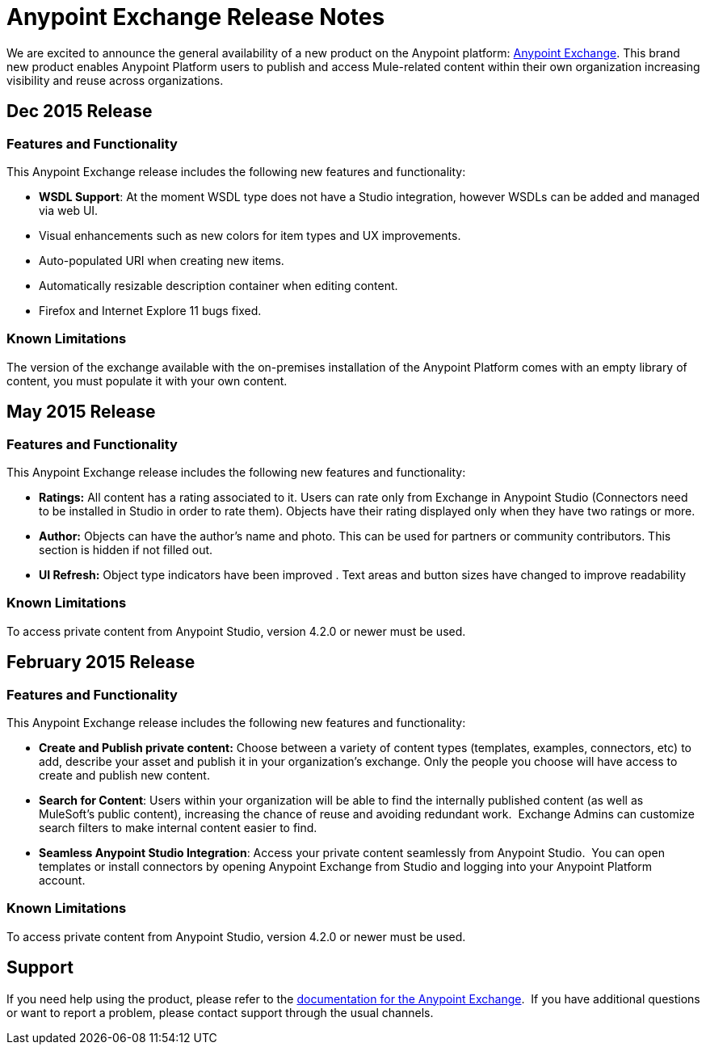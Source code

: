 = Anypoint Exchange Release Notes
:keywords: release notes, exchange


We are excited to announce the general availability of a new product on the Anypoint platform: http://anypoint.mulesoft.com/library[Anypoint Exchange]. This brand new product enables Anypoint Platform users to publish and access Mule-related content within their own organization increasing visibility and reuse across organizations.

== Dec 2015 Release

=== Features and Functionality

This Anypoint Exchange release includes the following new features and functionality:

* *WSDL Support*: At the moment WSDL type does not have a Studio integration, however WSDLs can be added and managed via web UI.
* Visual enhancements such as new colors for item types and UX improvements.
* Auto-populated URI when creating new items.
* Automatically resizable description container when editing content.
* Firefox and Internet Explore 11 bugs fixed.

=== Known Limitations

The version of the exchange available with the on-premises installation of the Anypoint Platform comes with an empty library of content, you must populate it with your own content.

== May 2015 Release

=== Features and Functionality

This Anypoint Exchange release includes the following new features and functionality:

* *Ratings:* All content has a rating associated to it. Users can rate only from Exchange in Anypoint Studio (Connectors need to be installed in Studio in order to rate them). Objects have their rating displayed only when they have two ratings or more.
* *Author:* Objects can have the author's name and photo. This can be used for partners or community contributors.  This section is hidden if not filled out.
* *UI Refresh:* Object type indicators have been improved  . Text areas and button sizes have changed to improve readability

=== Known Limitations

To access private content from Anypoint Studio, version 4.2.0 or newer must be used.


== February 2015 Release

=== Features and Functionality

This Anypoint Exchange release includes the following new features and functionality:

* *Create and Publish private content:* Choose between a variety of content types (templates, examples, connectors, etc) to add, describe your asset and publish it in your organization’s exchange. Only the people you choose will have access to create and publish new content.
* *Search for Content*: Users within your organization will be able to find the internally published content (as well as MuleSoft’s public content), increasing the chance of reuse and avoiding redundant work.  Exchange Admins can customize search filters to make internal content easier to find.
* *Seamless Anypoint Studio Integration*: Access your private content seamlessly from Anypoint Studio.  You can open templates or install connectors by opening Anypoint Exchange from Studio and logging into your Anypoint Platform account.

=== Known Limitations

To access private content from Anypoint Studio, version 4.2.0 or newer must be used.

== Support

If you need help using the product, please refer to the link:/mule-fundamentals/v/3.7/anypoint-exchange[documentation for the Anypoint Exchange].  If you have additional questions or want to report a problem, please contact support through the usual channels.
